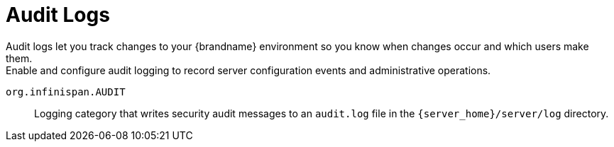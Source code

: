 [id='audit-logs_{context}']
= Audit Logs
Audit logs let you track changes to your {brandname} environment so you know when changes occur and which users make them.
Enable and configure audit logging to record server configuration events and administrative operations.

`org.infinispan.AUDIT`:: Logging category that writes security audit messages to an `audit.log` file in the `{server_home}/server/log` directory.

